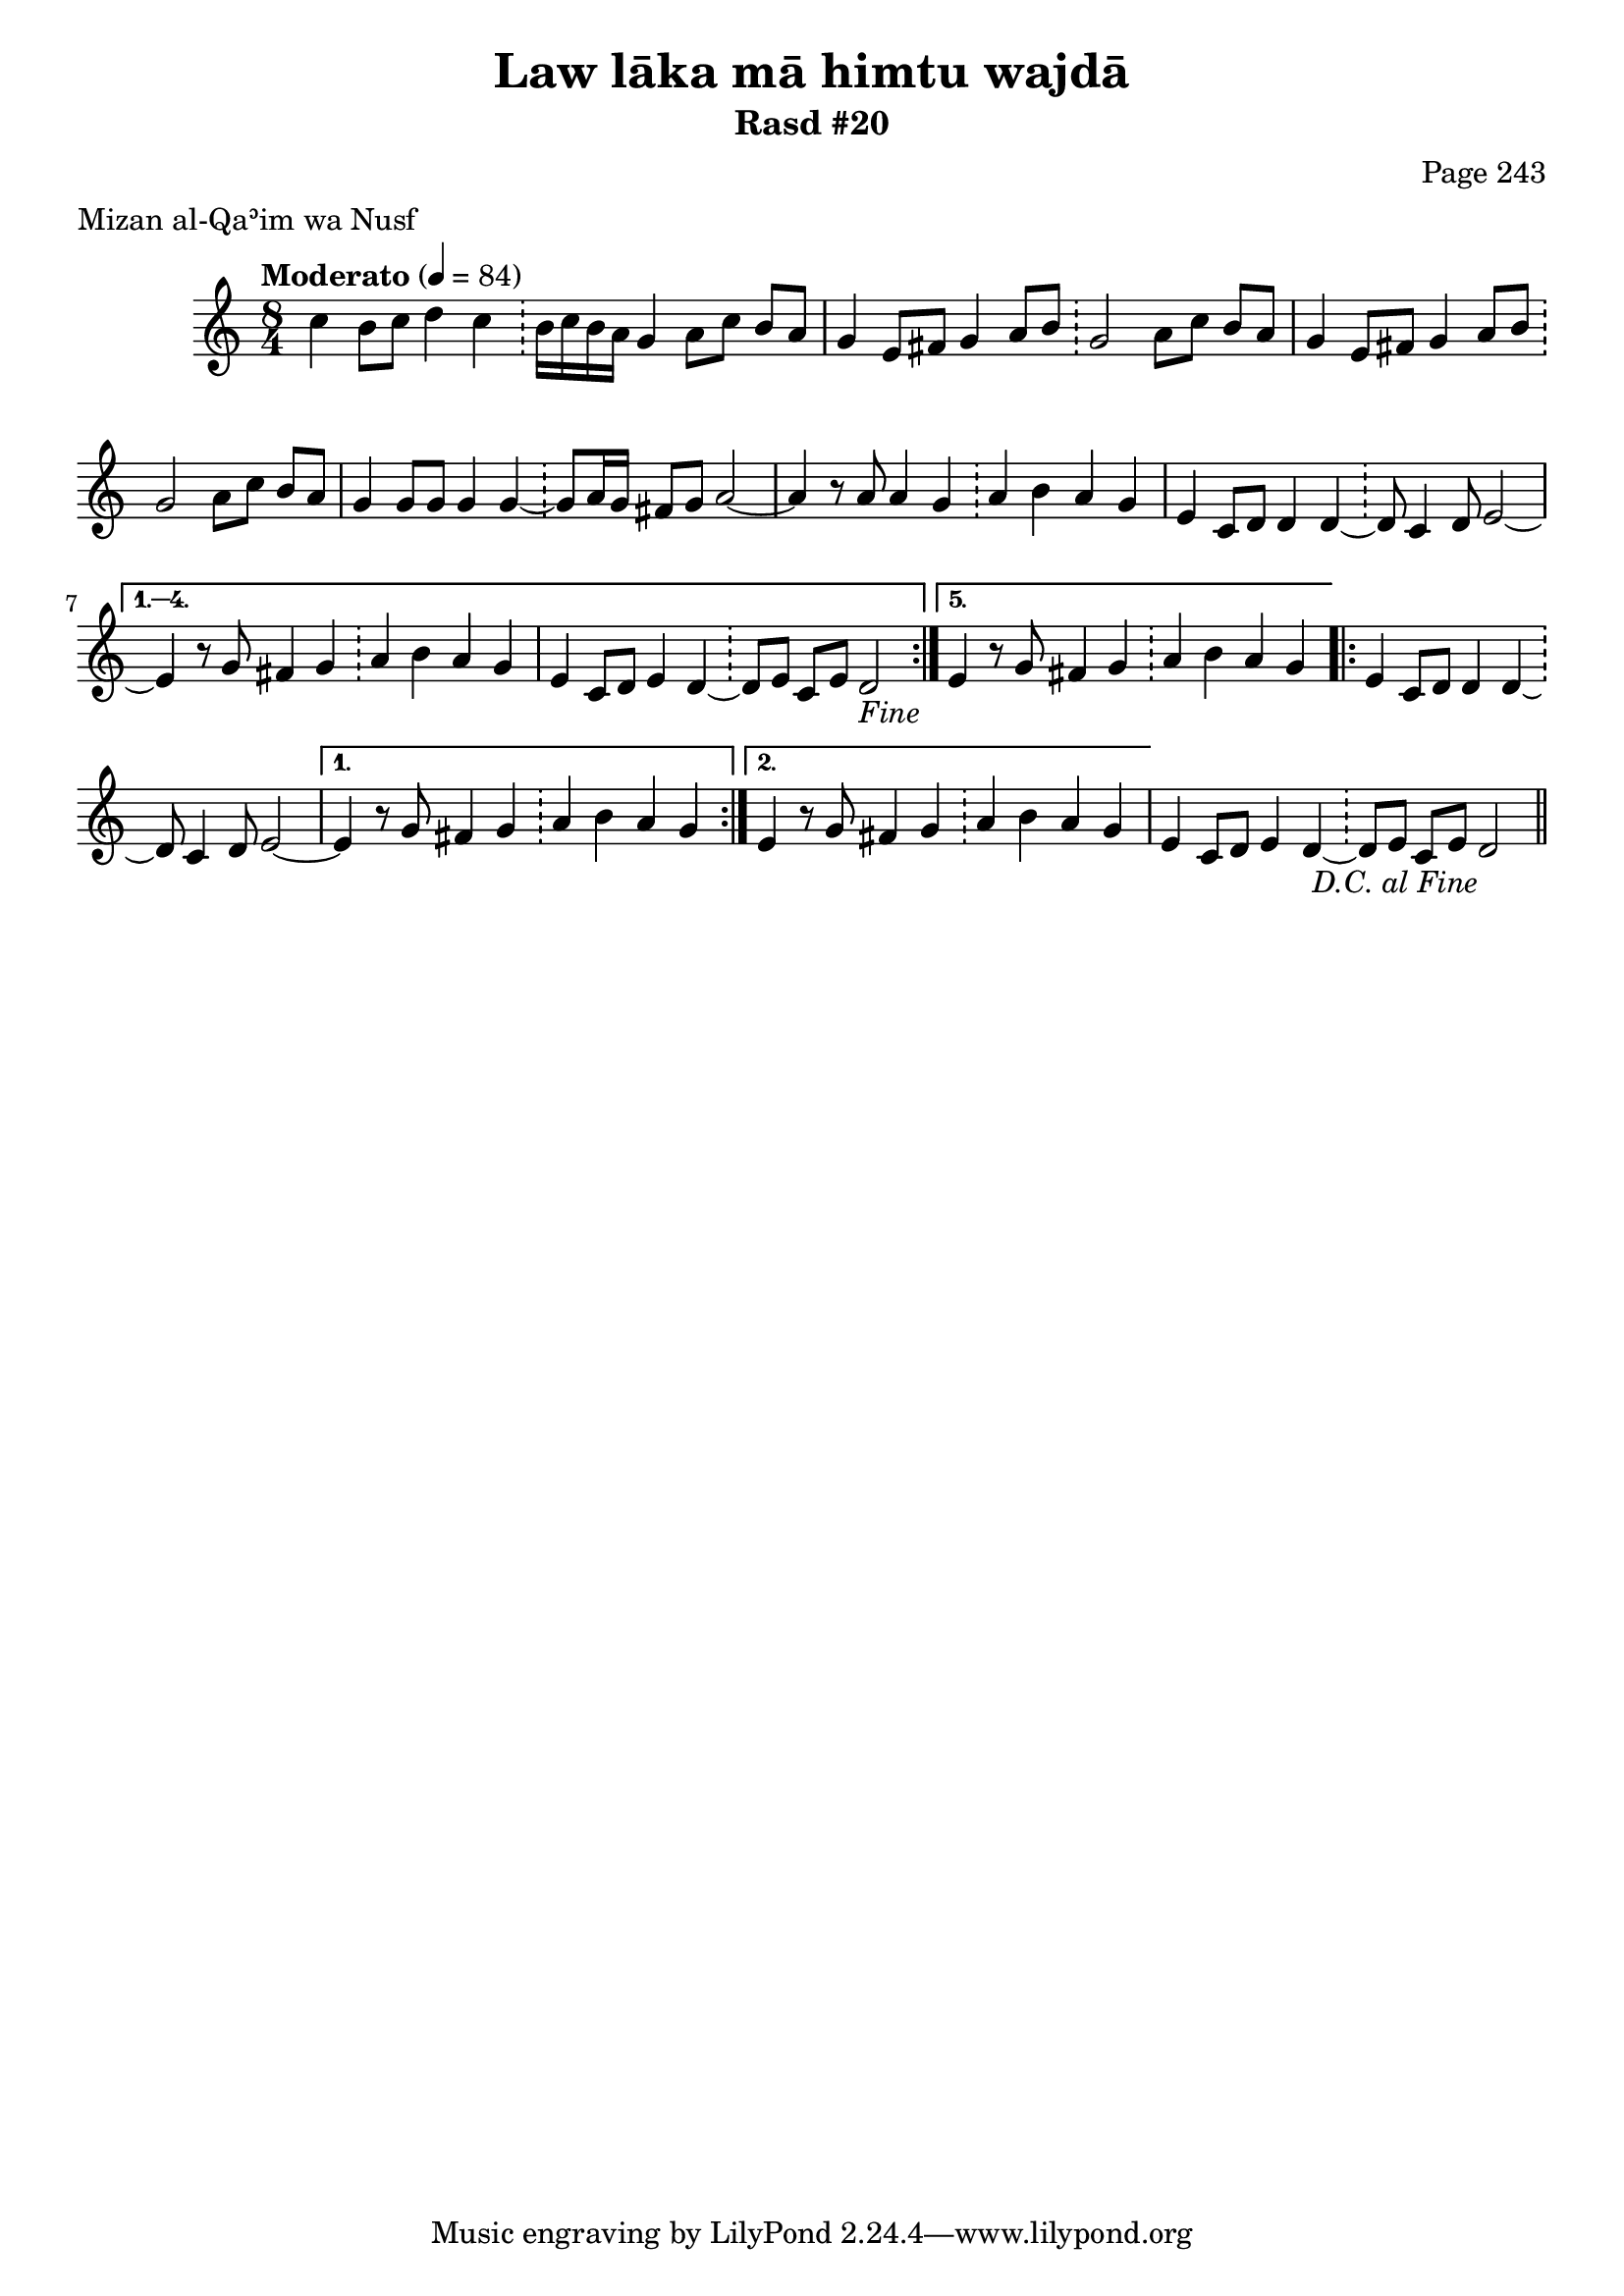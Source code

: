 \version "2.18.2"

\header {
	title = "Law lāka mā himtu wajdā"
	subtitle = "Rasd #20"
	composer = "Page 243"
	meter = "Mizan al-Qaʾim wa Nusf"
}

% VARIABLES

db = \bar "!"
dc = \markup { \right-align { \italic { "D.C. al Fine" } } }
fine = \markup { \italic { "Fine" } }
incomplete = \markup { \right-align "Incomplete: missing pages in scan. Following number is likely also missing" }
continue = \markup { \right-align "Continue..." }
segno = \markup { \musicglyph #"scripts.segno" }
coda = \markup { \musicglyph #"scripts.coda" }
missing = \markup { { "Missing beat in score" } }

% TRANSCRIPTION

\relative d'' {
	\clef "treble"
	\key c \major
	\time 8/4
		\set Timing.beamExceptions = #'()
		\set Timing.baseMoment = #(ly:make-moment 1/4)
		\set Timing.beatStructure = #'(1 1 1 1 1 1 1 1)
	\tempo "Moderato" 4 = 84

	\repeat volta 5 {

		c4 b8 c d4 c \db b16 c b a g4 a8 c b a |
		g4 e8 fis g4 a8 b \db g2 a8 c b a |
		g4 e8 fis g4 a8 b \db g2 a8 c b a |
		g4 g8 g g4 g~ \db g8 a16 g fis8 g a2~ |
		a4 r8 a8 a4 g \db a b a g |
		e4 c8 d d4 d~ \db d8 c4 d8 e2~ |

	}

	\alternative {
		{
			e4 r8 g fis4 g \db a b a g |
			e4 c8 d e4 d~ \db d8 e c e d2-\fine |
		}
		{
			e4 r8 g fis4 g \db a b a g |
		}
	}

	\repeat volta 2 {

		e4 c8 d d4 d~ \db d8 c4 d8 e2~ |
	}

	\alternative {
		{ e4 r8 g fis4 g \db a b a g | }
		{ e4 r8 g fis4 g \db a b a g | }
	}

	e4 c8 d e4 d~ \db d8 e c e d2-\dc \bar "||"


}
